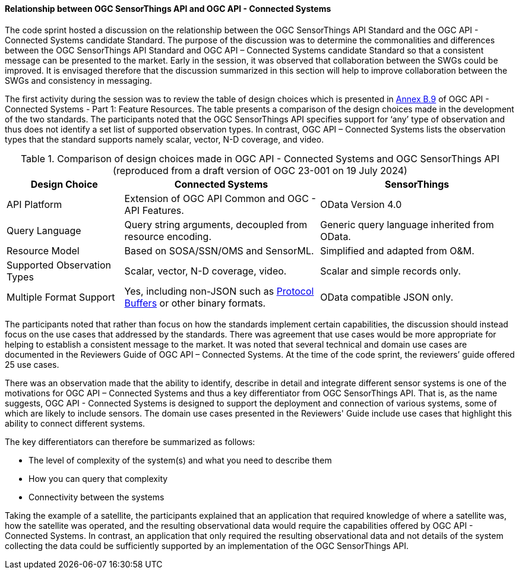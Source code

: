 [[discussion_sta_cs]]
==== Relationship between OGC SensorThings API and OGC API - Connected Systems

The code sprint hosted a discussion on the relationship between the OGC SensorThings API Standard and the OGC API - Connected Systems candidate Standard.  The purpose of the discussion was to determine the commonalities and differences between the OGC SensorThings API Standard and OGC API – Connected Systems candidate Standard so that a consistent message can be presented to the market. Early in the session, it was observed that collaboration between the SWGs could be improved. It is envisaged therefore that the discussion summarized in this section will help to improve collaboration between the SWGs and consistency in messaging.

The first activity during the session was to review the table of design choices which is presented in https://docs.ogc.org/DRAFTS/23-001r0.html#_ogc_sensorthings_api_standard[Annex B.9] of OGC API - Connected Systems - Part 1: Feature Resources. The table presents a comparison of the design choices made in the development of the two standards. The participants noted that the OGC SensorThings API specifies support for ‘any’ type of observation and thus does not identify a set list of supported observation types. In contrast, OGC API – Connected Systems lists the observation types that the standard supports namely scalar, vector, N-D coverage, and video.

.Comparison of design choices made in OGC API - Connected Systems and OGC SensorThings API (reproduced from a draft version of OGC 23-001 on 19 July 2024)
[width="100%",cols="3,5,5",options="header"]
|====
| *Design Choice*                 | *Connected Systems*                                        | *SensorThings*
| API Platform                    | Extension of OGC API Common and OGC - API Features.        | OData Version 4.0
| Query Language                  | Query string arguments, decoupled from resource encoding.  | Generic query language inherited from OData.
| Resource Model                  | Based on SOSA/SSN/OMS and SensorML.                        | Simplified and adapted from O&M.
| Supported Observation Types     | Scalar, vector, N-D coverage, video.                       | Scalar and simple records only.
| Multiple Format Support         | Yes, including non-JSON such as https://protobuf.dev/[Protocol Buffers]
                                    or other binary formats.                                   | OData compatible JSON only.
|====

The participants noted that rather than focus on how the standards implement certain capabilities, the discussion should instead focus on the use cases that addressed by the standards. There was agreement that use cases would be more appropriate for helping to establish a consistent message to the market. It was noted that several technical and domain use cases are documented in the Reviewers Guide of OGC API – Connected Systems. At the time of the code sprint, the reviewers’ guide offered 25 use cases.

There was an observation made that the ability to identify, describe in detail and integrate different sensor systems is one of the motivations for OGC API – Connected Systems and thus a key differentiator from OGC SensorThings API. That is, as the name suggests, OGC API - Connected Systems is designed to support the deployment and connection of various systems, some of which are likely to include sensors. The domain use cases presented in the Reviewers' Guide include use cases that highlight this ability to connect different systems.

The key differentiators can therefore be summarized as follows:

* The level of complexity of the system(s) and what you need to describe them
* How you can query that complexity
* Connectivity between the systems

Taking the example of a satellite, the participants explained that an application that required knowledge of where a satellite was, how the satellite was operated, and the resulting observational data would require the capabilities offered by OGC API - Connected Systems. In contrast, an application that only required the resulting observational data and not details of the system collecting the data could be sufficiently supported by an implementation of the OGC SensorThings API.
